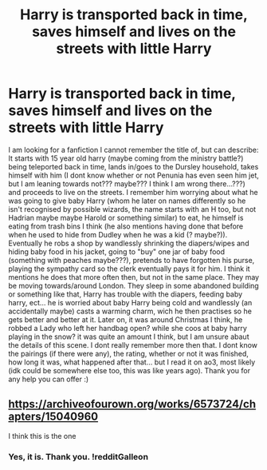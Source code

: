 #+TITLE: Harry is transported back in time, saves himself and lives on the streets with little Harry

* Harry is transported back in time, saves himself and lives on the streets with little Harry
:PROPERTIES:
:Author: Hadrian_Potter
:Score: 3
:DateUnix: 1611220936.0
:DateShort: 2021-Jan-21
:FlairText: What's That Fic?
:END:
I am looking for a fanfiction I cannot remember the title of, but can describe: It starts with 15 year old harry (maybe coming from the ministry battle?) being teleported back in time, lands in/goes to the Dursley household, takes himself with him (I dont know whether or not Penunia has even seen him jet, but I am leaning towards not??? maybe??? I think I am wrong there...???) and proceeds to live on the streets. I remember him worrying about what he was going to give baby Harry (whom he later on names differently so he isn't recognised by possible wizards, the name starts with an H too, but not Hadrian maybe maybe Harold or something similar) to eat, he himself is eating from trash bins I think (he also mentions having done that before when he used to hide from Dudley when he was a kid (? maybe?)). Eventually he robs a shop by wandlessly shrinking the diapers/wipes and hiding baby food in his jacket, going to "buy" one jar of baby food (something with peaches maybe???), pretends to have forgotten his purse, playing the sympathy card so the clerk eventually pays it for him. I think it mentions he does that more often then, but not in the same place. They may be moving towards/around London. They sleep in some abandoned building or something like that, Harry has trouble with the diapers, feeding baby harry, ect... he is worried about baby Harry being cold and wandlessly (an accidentally maybe) casts a warming charm, wich he then practises so he gets better and better at it. Later on, it was around Christmas I think, he robbed a Lady who left her handbag open? while she coos at baby harry playing in the snow? it was quite an amount I think, but I am unsure abaut the details of this scene. I dont really remember more then that. I dont know the pairings (if there were any), the rating, whether or not it was finished, how long it was, what happened after that... but I read it on ao3, most likely (idk could be somewhere else too, this was like years ago). Thank you for any help you can offer :)


** [[https://archiveofourown.org/works/6573724/chapters/15040960]]

I think this is the one
:PROPERTIES:
:Author: iwakeupjustforu
:Score: 2
:DateUnix: 1611225512.0
:DateShort: 2021-Jan-21
:END:

*** Yes, it is. Thank you. !redditGalleon
:PROPERTIES:
:Author: Hadrian_Potter
:Score: 1
:DateUnix: 1611227748.0
:DateShort: 2021-Jan-21
:END:
